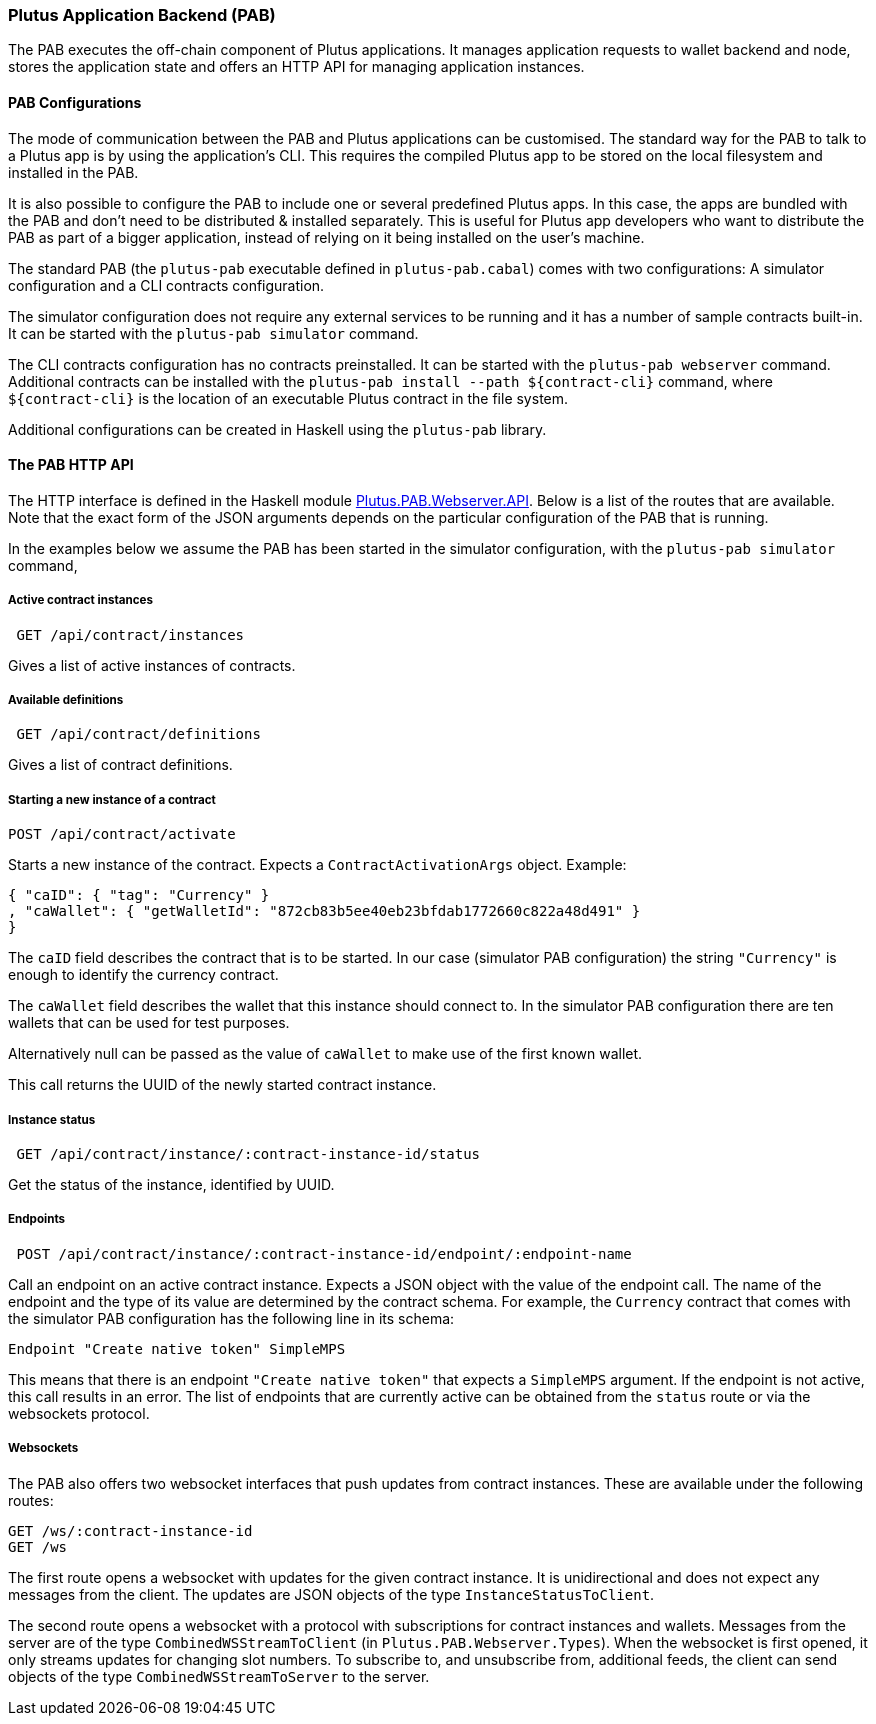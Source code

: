 === Plutus Application Backend (PAB)

The PAB executes the off-chain component of Plutus applications. It manages application requests to wallet backend and node, stores the application state and offers an HTTP API for managing application instances.

==== PAB Configurations

The mode of communication between the PAB and Plutus applications can be customised. The standard way for the PAB to talk to a Plutus app is by using the application's CLI. This requires the compiled Plutus app to be stored on the local filesystem and installed in the PAB.

It is also possible to configure the PAB to include one or several predefined Plutus apps. In this case, the apps are bundled with the PAB and don't need to be distributed & installed separately. This is useful for Plutus app developers who want to distribute the PAB as part of a bigger application, instead of relying on it being installed on the user's machine.

The standard PAB (the `plutus-pab` executable defined in `plutus-pab.cabal`) comes with two configurations: A simulator configuration and a CLI contracts configuration.

The simulator configuration does not require any external services to be running and it has a number of sample contracts built-in. It can be started with the `plutus-pab simulator` command.

The CLI contracts configuration has no contracts preinstalled. It can be started with the `plutus-pab webserver` command. Additional contracts can be installed with the `plutus-pab install --path ${contract-cli}` command, where `${contract-cli}` is the location of an executable Plutus contract in the file system.

Additional configurations can be created in Haskell using the `plutus-pab` library.

==== The PAB HTTP API

The HTTP interface is defined in the Haskell module link:src/Plutus/PAB/Webserver/API.hs[Plutus.PAB.Webserver.API]. Below is a list of the routes that are available. Note that the exact form of the JSON arguments depends on the particular configuration of the PAB that is running.

In the examples below we assume the PAB has been started in the simulator configuration, with the `plutus-pab simulator` command,

===== Active contract instances

[source]
----
 GET /api/contract/instances
----

Gives a list of active instances of contracts.

===== Available definitions

[source]
----
 GET /api/contract/definitions
----

Gives a list of contract definitions.

===== Starting a new instance of a contract

[source]
----
POST /api/contract/activate
----

Starts a new instance of the contract. Expects a `ContractActivationArgs` object. Example:

[source,json]
----
{ "caID": { "tag": "Currency" }
, "caWallet": { "getWalletId": "872cb83b5ee40eb23bfdab1772660c822a48d491" }
}
----

The `caID` field describes the contract that is to be started. In our case (simulator PAB configuration) the string `"Currency"` is enough to identify the currency contract.

The `caWallet` field describes the wallet that this instance should connect to. In the simulator PAB configuration there are ten wallets that can be used for test purposes.

Alternatively null can be passed as the value of `caWallet` to make use of the first known wallet.

This call returns the UUID of the newly started contract instance.

===== Instance status

[source]
----
 GET /api/contract/instance/:contract-instance-id/status
----

Get the status of the instance, identified by UUID.

===== Endpoints

[source]
----
 POST /api/contract/instance/:contract-instance-id/endpoint/:endpoint-name
----

Call an endpoint on an active contract instance. Expects a JSON object with the value of the endpoint call. The name of the endpoint and the type of its value are determined by the contract schema. For example, the `Currency` contract that comes with the simulator PAB configuration has the following line in its schema:

[source,haskell]
----
Endpoint "Create native token" SimpleMPS
----

This means that there is an endpoint `"Create native token"` that expects a `SimpleMPS` argument. If the endpoint is not active, this call results in an error. The list of endpoints that are currently active can be obtained from the `status` route or via the websockets protocol.

===== Websockets

The PAB also offers two websocket interfaces that push updates from contract instances. These are available under the following routes:

[source]
----
GET /ws/:contract-instance-id
GET /ws
----

The first route opens a websocket with updates for the given contract instance. It is unidirectional and does not expect any messages from the client. The updates are JSON objects of the type `InstanceStatusToClient`.

The second route opens a websocket with a protocol with subscriptions for contract instances and wallets. Messages from the server are of the type `CombinedWSStreamToClient` (in `Plutus.PAB.Webserver.Types`). When the websocket is first opened, it only streams updates for changing slot numbers. To subscribe to, and unsubscribe from, additional feeds, the client can send objects of the type `CombinedWSStreamToServer` to the server.

